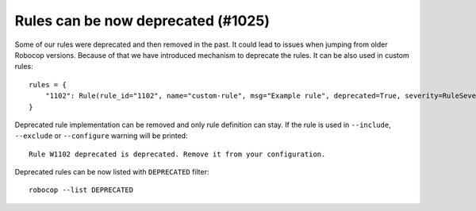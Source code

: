 Rules can be now deprecated (#1025)
------------------------------------

Some of our rules were deprecated and then removed in the past. It could lead to issues when jumping from older
Robocop versions. Because of that we have introduced mechanism to deprecate the rules. It can be also used
in custom rules::

    rules = {
        "1102": Rule(rule_id="1102", name="custom-rule", msg="Example rule", deprecated=True, severity=RuleSeverity.ERROR),
    }

Deprecated rule implementation can be removed and only rule definition can stay. If the rule is used in ``--include``,
``--exclude`` or ``--configure`` warning will be printed::

    Rule W1102 deprecated is deprecated. Remove it from your configuration.

Deprecated rules can be now listed with ``DEPRECATED`` filter::

    robocop --list DEPRECATED
